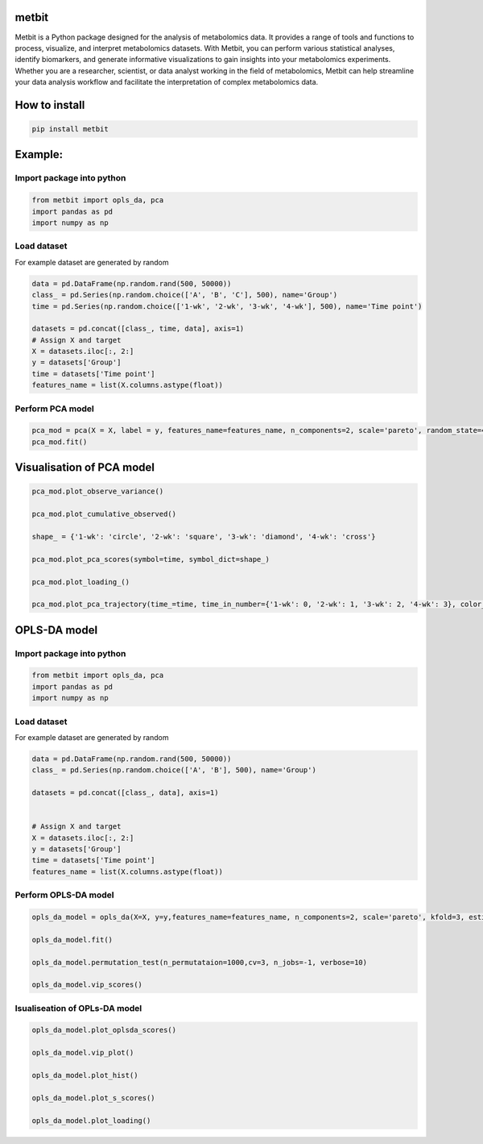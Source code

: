 metbit
======

Metbit is a Python package designed for the analysis of metabolomics
data. It provides a range of tools and functions to process, visualize,
and interpret metabolomics datasets. With Metbit, you can perform
various statistical analyses, identify biomarkers, and generate
informative visualizations to gain insights into your metabolomics
experiments. Whether you are a researcher, scientist, or data analyst
working in the field of metabolomics, Metbit can help streamline your
data analysis workflow and facilitate the interpretation of complex
metabolomics data.

How to install
==============

.. code:: bash

   pip install metbit

Example:
========

Import package into python
--------------------------

.. code:: python


   from metbit import opls_da, pca
   import pandas as pd
   import numpy as np

Load dataset
------------

For example dataset are generated by random

.. code:: python

   data = pd.DataFrame(np.random.rand(500, 50000))
   class_ = pd.Series(np.random.choice(['A', 'B', 'C'], 500), name='Group')
   time = pd.Series(np.random.choice(['1-wk', '2-wk', '3-wk', '4-wk'], 500), name='Time point')

   datasets = pd.concat([class_, time, data], axis=1)
   # Assign X and target
   X = datasets.iloc[:, 2:]
   y = datasets['Group']
   time = datasets['Time point']
   features_name = list(X.columns.astype(float))

Perform PCA model
-----------------

.. code:: python


   pca_mod = pca(X = X, label = y, features_name=features_name, n_components=2, scale='pareto', random_state=42, test_size=0.3)
   pca_mod.fit()

Visualisation of PCA model
==========================

.. code:: python


   pca_mod.plot_observe_variance()

   pca_mod.plot_cumulative_observed()

   shape_ = {'1-wk': 'circle', '2-wk': 'square', '3-wk': 'diamond', '4-wk': 'cross'}

   pca_mod.plot_pca_scores(symbol=time, symbol_dict=shape_)

   pca_mod.plot_loading_()

   pca_mod.plot_pca_trajectory(time_=time, time_in_number={'1-wk': 0, '2-wk': 1, '3-wk': 2, '4-wk': 3}, color_dict={'A': '#636EFA', 'B': '#EF553B', 'C': '#00CC96'}, symbol_dict=shape_)

OPLS-DA model
=============

.. _import-package-into-python-1:

Import package into python
--------------------------

.. code:: python


   from metbit import opls_da, pca
   import pandas as pd
   import numpy as np

.. _load-dataset-1:

Load dataset
------------

For example dataset are generated by random

.. code:: python

   data = pd.DataFrame(np.random.rand(500, 50000))
   class_ = pd.Series(np.random.choice(['A', 'B'], 500), name='Group')

   datasets = pd.concat([class_, data], axis=1)


   # Assign X and target
   X = datasets.iloc[:, 2:]
   y = datasets['Group']
   time = datasets['Time point']
   features_name = list(X.columns.astype(float))

Perform OPLS-DA model
---------------------

.. code:: python


   opls_da_model = opls_da(X=X, y=y,features_name=features_name, n_components=2, scale='pareto', kfold=3, estimator='opls', random_state=42):
           
   opls_da_model.fit()

   opls_da_model.permutation_test(n_permutataion=1000,cv=3, n_jobs=-1, verbose=10)

   opls_da_model.vip_scores()

Isualiseation of OPLs-DA model
------------------------------

.. code:: python


   opls_da_model.plot_oplsda_scores()

   opls_da_model.vip_plot()

   opls_da_model.plot_hist()

   opls_da_model.plot_s_scores()

   opls_da_model.plot_loading()
